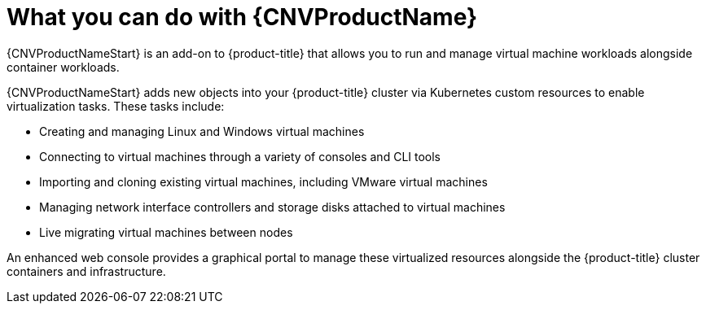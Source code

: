 // Module included in the following assemblies:
//
// * cnv/cnv_users_guide/cnv-about-cnv.adoc
// * cnv/cnv_release_notes/cnv-release-notes.adoc

[id="cnv-what-you-can-do-with-cnv_{context}"]
= What you can do with {CNVProductName}

{CNVProductNameStart} is an add-on to {product-title} that allows you to run and manage
 virtual machine workloads alongside container workloads.

{CNVProductNameStart} adds new objects into your {product-title} cluster via Kubernetes
custom resources to enable virtualization tasks. These tasks include:

* Creating and managing Linux and Windows virtual machines
* Connecting to virtual machines through a variety of consoles and CLI tools
* Importing and cloning existing virtual machines, including VMware virtual machines
* Managing network interface controllers and storage disks attached to virtual machines
* Live migrating virtual machines between nodes

An enhanced web console provides a graphical portal to manage these virtualized
resources alongside the {product-title} cluster containers and infrastructure.